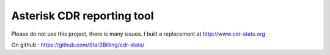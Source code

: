 

Asterisk CDR reporting tool
===========================

Please do not use this project, there is many issues. I built a replacement at http://www.cdr-stats.org

On github : https://github.com/Star2Billing/cdr-stats/
